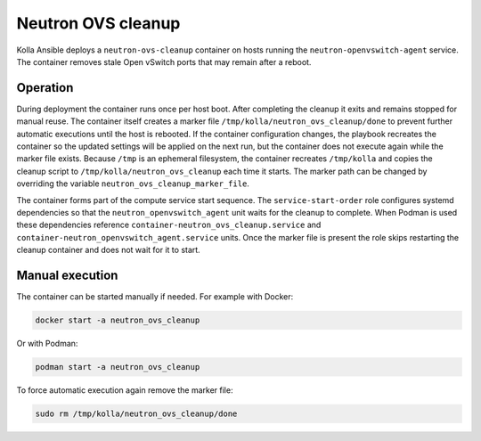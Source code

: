 .. _ovs-cleanup:

=========================
Neutron OVS cleanup
=========================

Kolla Ansible deploys a ``neutron-ovs-cleanup`` container on hosts running the
``neutron-openvswitch-agent`` service. The container removes stale Open
vSwitch ports that may remain after a reboot.

Operation
---------

During deployment the container runs once per host boot. After completing the
cleanup it exits and remains stopped for manual reuse. The container itself
creates a marker file ``/tmp/kolla/neutron_ovs_cleanup/done`` to prevent
further automatic executions until the host is rebooted. If the container
configuration changes, the playbook recreates the container so the updated
settings will be applied on the next run, but the container does not execute
again while the marker file exists. Because ``/tmp`` is an ephemeral
filesystem, the container recreates ``/tmp/kolla`` and copies the cleanup
script to ``/tmp/kolla/neutron_ovs_cleanup`` each time it starts.
The marker path can be changed by overriding the variable
``neutron_ovs_cleanup_marker_file``.

The container forms part of the compute service start sequence. The
``service-start-order`` role configures systemd dependencies so that the
``neutron_openvswitch_agent`` unit waits for the cleanup to complete. When
Podman is used these dependencies reference
``container-neutron_ovs_cleanup.service`` and
``container-neutron_openvswitch_agent.service`` units.
Once the marker file is present the role skips restarting the cleanup
container and does not wait for it to start.

Manual execution
----------------

The container can be started manually if needed. For example with Docker:

.. code-block:: console

   docker start -a neutron_ovs_cleanup

Or with Podman:

.. code-block:: console

   podman start -a neutron_ovs_cleanup

To force automatic execution again remove the marker file:

.. code-block:: console

   sudo rm /tmp/kolla/neutron_ovs_cleanup/done
